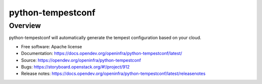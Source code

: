 python-tempestconf
==================

Overview
--------

python-tempestconf will automatically generate the tempest configuration
based on your cloud.

-  Free software: Apache license
-  Documentation: https://docs.opendev.org/openinfra/python-tempestconf/latest/
-  Source: https://opendev.org/openinfra/python-tempestconf
-  Bugs: https://storyboard.openstack.org/#!/project/912
-  Release notes: https://docs.opendev.org/openinfra/python-tempestconf/latest/releasenotes
